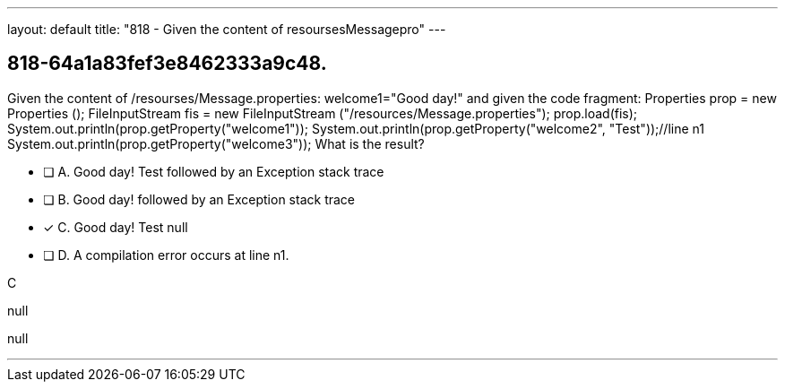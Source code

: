 ---
layout: default 
title: "818 - Given the content of resoursesMessagepro"
---


[.question]
== 818-64a1a83fef3e8462333a9c48.


****

[.query]
--
Given the content of /resourses/Message.properties: welcome1="Good day!" and given the code fragment: Properties prop = new Properties (); FileInputStream fis = new FileInputStream ("/resources/Message.properties"); prop.load(fis); System.out.println(prop.getProperty("welcome1")); System.out.println(prop.getProperty("welcome2", "Test"));//line n1 System.out.println(prop.getProperty("welcome3")); What is the result?


--

[.list]
--
* [ ] A. Good day! Test followed by an Exception stack trace
* [ ] B. Good day! followed by an Exception stack trace
* [*] C. Good day! Test null
* [ ] D. A compilation error occurs at line n1.

--
****

[.answer]
C

[.explanation]
--
null
--

[.ka]
null

'''


